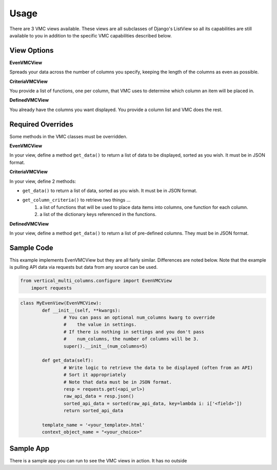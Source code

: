 *****
Usage
*****

There are 3 VMC views available. These views are all subclasses of Django's ListView so all its capabilities are still available to you in addition to the specific VMC capabilities described below.

View Options
------------

**EvenVMCView** 

Spreads your data across the number of columns you specify, keeping the length of the columns as even as possible.

|evenview|

**CriteriaVMCView** 

You provide a list of functions, one per column, that VMC uses to determine which column an item will be placed in.

|criteriaview|

**DefinedVMCView** 

You already have the columns you want displayed. You provide a column list and VMC does the rest.
 
|definedview|

Required Overrides
------------------

Some methods in the VMC classes must be overridden.

**EvenVMCView**

In your view, define a method ``get_data()`` to return a list of data to be displayed, sorted as you wish. It must be in JSON format.
	
**CriteriaVMCView**

In your view, define 2 methods:

* ``get_data()`` to return a list of data, sorted as you wish. It must be in JSON format.
* ``get_column_criteria()`` to retrieve two things ...
	1. a list of functions that will be used to place data items into columns, one function for each column.
	2. a list of the dictionary keys referenced in the functions.
	 
**DefinedVMCView**

In your view, define a method ``get_data()`` to return a list of pre-defined columns. They must be in JSON format.

Sample Code
-----------

This example implements EvenVMCView but they are all fairly similar. Differences are noted below. Note that the example is pulling API data via requests but data from any source can be used.

.. code-block:: python

    from vertical_multi_columns.configure import EvenVMCView
	import requests


.. code-block:: python

	class MyEvenView(EvenVMCView):
		def __init__(self, **kwargs):
			# You can pass an optional num_columns kwarg to override
			#    the value in settings.
			# If there is nothing in settings and you don't pass
			#    num_columns, the number of columns will be 3.
			super().__init__(num_columns=5)

		def get_data(self):
			# Write logic to retrieve the data to be displayed (often from an API)
			# Sort it appropriately
			# Note that data must be in JSON format.
			resp = requests.get(<api_url>)
			raw_api_data = resp.json()
			sorted_api_data = sorted(raw_api_data, key=lambda i: i['<field>'])
			return sorted_api_data

		template_name = '<your_template>.html'
		context_object_name = "<your_choice>"

Sample App
----------

There is a sample app you can run to see the VMC views in action. It has no outside 



.. |evenview| image:: https://user-images.githubusercontent.com/31971607/104204457-4eddfd80-53fb-11eb-9d0d-06db9dafb5c8.gif
    :alt: EvenView
	
.. |criteriaview| image:: https://user-images.githubusercontent.com/31971607/104204473-51d8ee00-53fb-11eb-9824-11f835292ef4.gif
	:alt: CriteriaView
	
.. |definedview| image:: https://user-images.githubusercontent.com/31971607/104204480-53a2b180-53fb-11eb-91f9-98d624ccd170.gif
	:alt: DefinedView